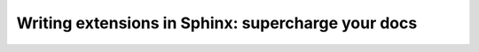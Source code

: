 Writing extensions in Sphinx: supercharge your docs
===================================================

.. datatemplate::
   :source: /_data/2017.au.speakers.yaml
   :template: videos/video-detail.html
   :key: 3


